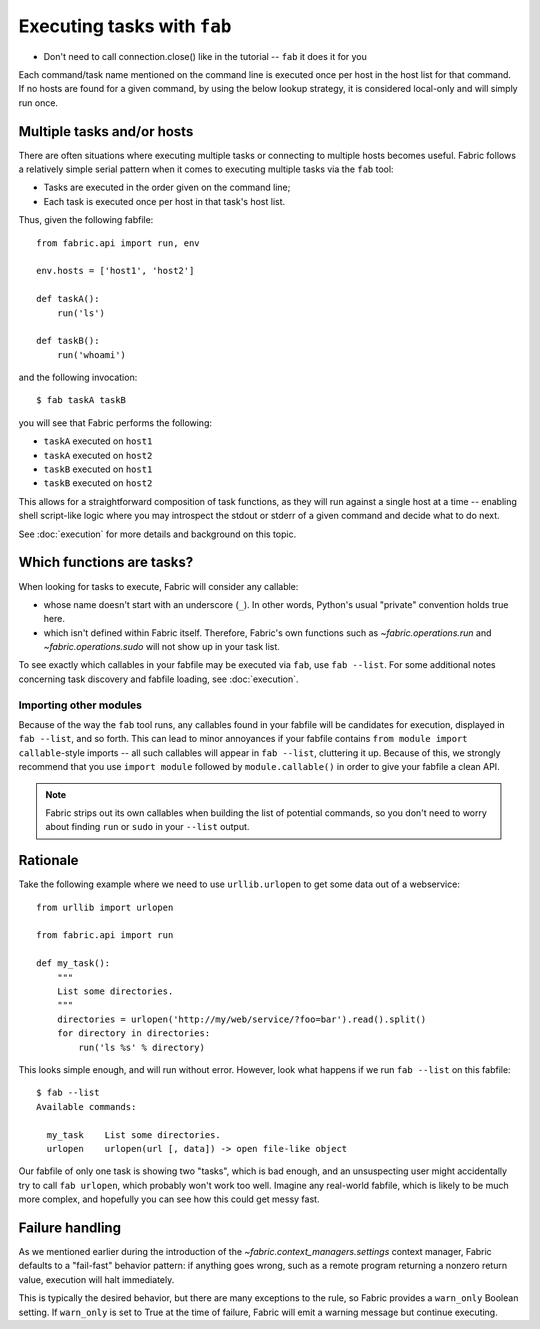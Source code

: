 ============================
Executing tasks with ``fab``
============================

* Don't need to call connection.close() like in the tutorial -- ``fab`` it does
  it for you



Each command/task name mentioned on the command line is executed once per host
in the host list for that command. If no hosts are found for a given command,
by using the below lookup strategy, it is considered local-only and will simply
run once.


Multiple tasks and/or hosts
---------------------------

There are often situations where executing multiple tasks or connecting to
multiple hosts becomes useful. Fabric follows a relatively simple serial
pattern when it comes to executing multiple tasks via the ``fab`` tool:

* Tasks are executed in the order given on the command line;
* Each task is executed once per host in that task's host list.

Thus, given the following fabfile::

    from fabric.api import run, env

    env.hosts = ['host1', 'host2']

    def taskA():
        run('ls')

    def taskB():
        run('whoami')

and the following invocation::

    $ fab taskA taskB

you will see that Fabric performs the following:

* ``taskA`` executed on ``host1``
* ``taskA`` executed on ``host2``
* ``taskB`` executed on ``host1``
* ``taskB`` executed on ``host2``

This allows for a straightforward composition of task functions, as they will
run against a single host at a time -- enabling shell script-like logic where
you may introspect the stdout or stderr of a given command and decide what to
do next.

See :doc:`execution` for more details and background on this topic.

Which functions are tasks?
--------------------------

When looking for tasks to execute, Fabric will consider any callable:

* whose name doesn't start with an underscore (``_``). In other words, Python's
  usual "private" convention holds true here.
* which isn't defined within Fabric itself. Therefore, Fabric's own functions
  such as `~fabric.operations.run` and `~fabric.operations.sudo`  will not show
  up in your task list.

To see exactly which callables in your fabfile may be executed via ``fab``,
use ``fab --list``. For some additional notes concerning task discovery and
fabfile loading, see :doc:`execution`.



Importing other modules
=======================

Because of the way the ``fab`` tool runs, any callables found in your fabfile
will be candidates for execution, displayed in ``fab --list``, and so forth.
This can lead to minor annoyances if your fabfile contains ``from module import
callable``-style imports -- all such callables will appear in ``fab --list``,
cluttering it up. Because of this, we strongly recommend that you use ``import
module`` followed by ``module.callable()`` in order to give your fabfile a
clean API.

.. note::
    Fabric strips out its own callables when building the list of potential
    commands, so you don't need to worry about finding ``run`` or ``sudo`` in
    your ``--list`` output.

Rationale
---------

Take the following example where we need to use ``urllib.urlopen`` to get some
data out of a webservice::

    from urllib import urlopen

    from fabric.api import run

    def my_task():
        """
        List some directories.
        """
        directories = urlopen('http://my/web/service/?foo=bar').read().split()
        for directory in directories:
            run('ls %s' % directory)

This looks simple enough, and will run without error. However, look what
happens if we run ``fab --list`` on this fabfile::

    $ fab --list
    Available commands:

      my_task    List some directories.   
      urlopen    urlopen(url [, data]) -> open file-like object

Our fabfile of only one task is showing two "tasks", which is bad enough, and
an unsuspecting user might accidentally try to call ``fab urlopen``, which
probably won't work too well. Imagine any real-world fabfile, which is likely
to be much more complex, and hopefully you can see how this could get messy
fast.


.. _execution-model:



Failure handling
----------------

As we mentioned earlier during the introduction of the
`~fabric.context_managers.settings` context manager, Fabric defaults to a
"fail-fast" behavior pattern: if anything goes wrong, such as a remote program
returning a nonzero return value, execution will halt immediately.

This is typically the desired behavior, but there are many exceptions to the
rule, so Fabric provides a ``warn_only`` Boolean setting. If ``warn_only`` is
set to True at the time of failure, Fabric will emit a warning message but
continue executing.
